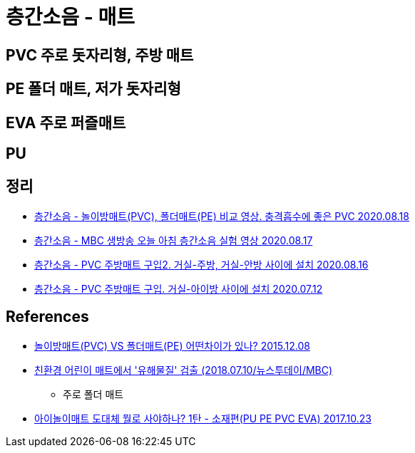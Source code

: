 = 층간소음 - 매트

== PVC 주로 돗자리형, 주방 매트

== PE 폴더 매트, 저가 돗자리형

== EVA 주로 퍼즐매트

== PU

== 정리
* https://junho85.pe.kr/1648[층간소음 - 놀이방매트(PVC), 폴더매트(PE) 비교 영상. 충격흡수에 좋은 PVC 2020.08.18]
* https://junho85.pe.kr/1647[층간소음 - MBC 생방송 오늘 아침 층간소음 실험 영상 2020.08.17]
* https://junho85.pe.kr/1646[층간소음 - PVC 주방매트 구입2. 거실-주방, 거실-안방 사이에 설치 2020.08.16]
* https://junho85.pe.kr/1607[층간소음 - PVC 주방매트 구입. 거실-아이방 사이에 설치 2020.07.12]

== References
* https://www.youtube.com/watch?v=ydxV1EALYmU[놀이방매트(PVC) VS 폴더매트(PE) 어떤차이가 있나? 2015.12.08]
* https://www.youtube.com/watch?v=u36PvigEqp4[친환경 어린이 매트에서 '유해물질' 검출 (2018.07.10/뉴스투데이/MBC)]
** 주로 폴더 매트
* https://m.blog.naver.com/yoonna0621/221123727229[아이놀이매트 도대체 뭘로 사야하나? 1탄 - 소재편(PU PE PVC EVA) 2017.10.23]
